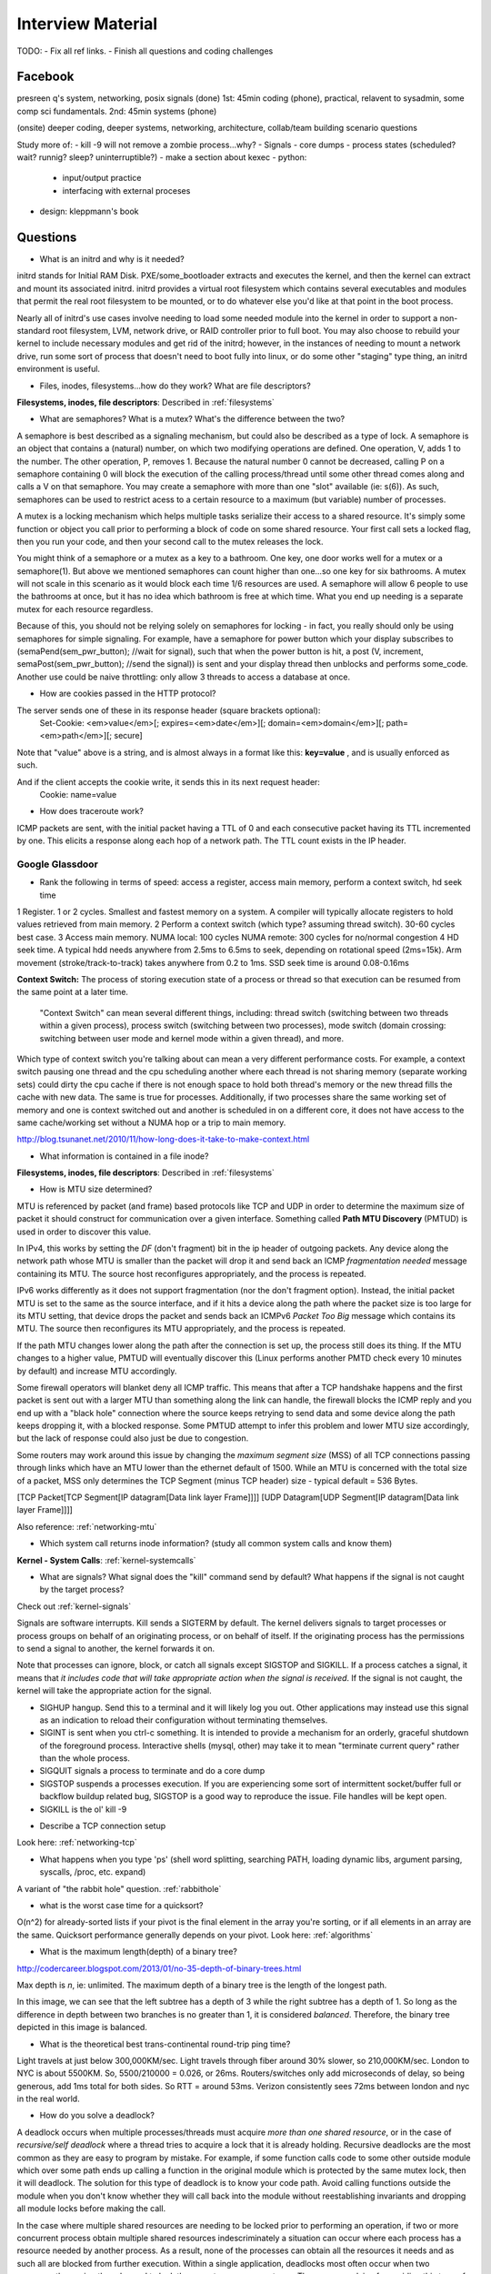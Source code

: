 .. _interview:

Interview Material
==================

TODO: 
- Fix all ref links.
- Finish all questions and coding challenges

Facebook
--------
presreen q's system, networking, posix signals (done)
1st: 45min coding (phone), practical, relavent to sysadmin, some comp sci fundamentals.
2nd: 45min systems (phone)

(onsite) deeper coding, deeper systems, networking, architecture, collab/team building scenario questions

Study more of:
- kill -9 will not remove a zombie process...why?
- Signals
- core dumps
- process states (scheduled? wait? runnig? sleep? uninterruptible?)
- make a section about kexec
- python:
  - input/output practice
  - interfacing with external proceses
- design: kleppmann's book

Questions
---------
- What is an initrd and why is it needed?
initrd stands for Initial RAM Disk. PXE/some_bootloader extracts and executes the kernel, and then the kernel can extract and mount its associated initrd. initrd provides a virtual root filesystem which contains several executables and modules that permit the real root filesystem to be mounted, or to do whatever else you'd like at that point in the boot process.

Nearly all of initrd's use cases involve needing to load some needed module into the kernel in order to support a non-standard root filesystem, LVM, network drive, or RAID controller prior to full boot. You may also choose to rebuild your kernel to include necessary modules and get rid of the initrd; however, in the instances of needing to mount a network drive, run some sort of process that doesn't need to boot fully into linux, or do some other "staging" type thing, an initrd environment is useful.

- Files, inodes, filesystems...how do they work? What are file descriptors? 
**Filesystems, inodes, file descriptors**: Described in :ref:`filesystems`

- What are semaphores? What is a mutex? What's the difference between the two?
A semaphore is best described as a signaling mechanism, but could also be described as a type of lock. A semaphore is an object that contains a (natural) number, on which two modifying operations are defined. One operation, V, adds 1 to the number. The other operation, P, removes 1. Because the natural number 0 cannot be decreased, calling P on a semaphore containing 0 will block the execution of the calling process/thread until some other thread comes along and calls a V on that semaphore. You may create a semaphore with more than one "slot" available (ie: s(6)). As such, semaphores can be used to restrict acess to a certain resource to a maximum (but variable) number of processes.

A mutex is a locking mechanism which helps multiple tasks serialize their access to a shared resource. It's simply some function or object you call prior to performing a block of code on some shared resource. Your first call sets a locked flag, then you run your code, and then your second call to the mutex releases the lock.

You might think of a semaphore or a mutex as a key to a bathroom. One key, one door works well for a mutex or a semaphore(1). But above we mentioned semaphores can count higher than one...so one key for six bathrooms. A mutex will not scale in this scenario as it would block each time 1/6 resources are used. A semaphore will allow 6 people to use the bathrooms at once, but it has no idea which bathroom is free at which time. What you end up needing is a separate mutex for each resource regardless. 

Because of this, you should not be relying solely on semaphores for locking - in fact, you really should only be using semaphores for simple signaling. For example, have a semaphore for power button which your display subscribes to (semaPend(sem_pwr_button); //wait for signal), such that when the power button is hit, a post (V, increment, semaPost(sem_pwr_button); //send the signal)) is sent and your display thread then unblocks and performs some_code. Another use could be naive throttling: only allow 3 threads to access a database at once.


- How are cookies passed in the HTTP protocol?
The server sends one of these in its response header (square brackets optional):
    Set-Cookie: <em>value</em>[; expires=<em>date</em>][; domain=<em>domain</em>][; path=<em>path</em>][; secure]

Note that "value" above is a string, and is almost always in a format like this: **key=value** , and is usually enforced as such.

And if the client accepts the cookie write, it sends this in its next request header:
    Cookie: name=value

- How does traceroute work? 
ICMP packets are sent, with the initial packet having a TTL of 0 and each consecutive packet having its TTL incremented by one. This elicits a response along each hop of a network path. The TTL count exists in the IP header.

Google Glassdoor
^^^^^^^^^^^^^^^^
- Rank the following in terms of speed: access a register, access main memory, perform a context switch, hd seek time
1 Register. 1 or 2 cycles. Smallest and fastest memory on a system. A compiler will typically allocate registers to hold values retrieved from main memory.
2 Perform a context switch (which type? assuming thread switch). 30-60 cycles best case.
3 Access main memory. NUMA local: 100 cycles NUMA remote: 300 cycles for no/normal congestion
4 HD seek time. A typical hdd needs anywhere from 2.5ms to 6.5ms to seek, depending on rotational speed (2ms=15k). Arm movement (stroke/track-to-track) takes anywhere from 0.2 to 1ms. SSD seek time is around 0.08-0.16ms

**Context Switch:** The process of storing execution state of a process or thread so that execution can be resumed from the same point at a later time.

    "Context Switch" can mean several different things, including: thread switch (switching 
    between two threads within a given process), process switch (switching between two 
    processes), mode switch (domain crossing: switching between user mode and kernel mode 
    within a given thread), and more. 

Which type of context switch you're talking about can mean a very different performance costs. For example, a context switch pausing one thread and the cpu scheduling another where each thread is not sharing memory (separate working sets) could dirty the cpu cache if there is not enough space to hold both thread's memory or the new thread fills the cache with new data. The same is true for processes. Additionally, if two processes share the same working set of memory and one is context switched out and another is scheduled in on a different core, it does not have access to the same cache/working set without a NUMA hop or a trip to main memory.

http://blog.tsunanet.net/2010/11/how-long-does-it-take-to-make-context.html



- What information is contained in a file inode?
**Filesystems, inodes, file descriptors**: Described in :ref:`filesystems`



- How is MTU size determined?
MTU is referenced by packet (and frame) based protocols like TCP and UDP in order to determine the maximum size of packet it should construct for communication over a given interface. Something called **Path MTU Discovery** (PMTUD) is used in order to discover this value.

In IPv4, this works by setting the *DF* (don't fragment) bit in the ip header of outgoing packets. Any device along the network path whose MTU is smaller than the packet will drop it and send back an ICMP *fragmentation needed* message containing its MTU. The source host reconfigures appropriately, and the process is repeated.

IPv6 works differently as it does not support fragmentation (nor the don't fragment option). Instead, the initial packet MTU is set to the same as the source interface, and if it hits a device along the path where the packet size is too large for its MTU setting, that device drops the packet and sends back an ICMPv6 *Packet Too Big* message which contains its MTU. The source then reconfigures its MTU appropriately, and the process is repeated.

If the path MTU changes lower along the path after the connection is set up, the process still does its thing. If the MTU changes to a higher value, PMTUD will eventually discover this (Linux performs another PMTD check every 10 minutes by default) and increase MTU accordingly.

Some firewall operators will blanket deny all ICMP traffic. This means that after a TCP handshake happens and the first packet is sent out with a larger MTU than something along the link can handle, the firewall blocks the ICMP reply and you end up with a "black hole" connection where the source keeps retrying to send data and some device along the path keeps dropping it, with a blocked response. Some PMTUD attempt to infer this problem and lower MTU size accordingly, but the lack of response could also just be due to congestion.

Some routers may work around this issue by changing the *maximum segment size* (MSS) of all TCP connections passing through links which have an MTU lower than the ethernet default of 1500. While an MTU is concerned with the total size of a packet, MSS only determines the TCP Segment (minus TCP header) size - typical default = 536 Bytes.

[TCP Packet[TCP Segment[IP datagram[Data link layer Frame]]]]
[UDP Datagram[UDP Segment[IP datagram[Data link layer Frame]]]]

Also reference: :ref:`networking-mtu`


- Which system call returns inode information? (study all common system calls and know them)
**Kernel - System Calls**: :ref:`kernel-systemcalls`


- What are signals? What signal does the "kill" command send by default? What happens if the signal is not caught by the target process?

Check out :ref:`kernel-signals`

Signals are software interrupts. Kill sends a SIGTERM by default. The kernel delivers signals to target processes or process groups on behalf of an originating process, or on behalf of itself. If the originating process has the permissions to send a signal to another, the kernel forwards it on.

Note that processes can ignore, block, or catch all signals except SIGSTOP and SIGKILL. If a process catches a signal, it means that *it includes code that will take appropriate action when the signal is received*. If the signal is not caught, the kernel will take the appropriate action for the signal.

* SIGHUP hangup. Send this to a terminal and it will likely log you out. Other applications may instead use this signal as an indication to reload their configuration without terminating themselves.
* SIGINT is sent when you ctrl-c something. It is intended to provide a mechanism for an orderly, graceful shutdown of the foreground process. Interactive shells (mysql, other) may take it to mean "terminate current query" rather than the whole process.
* SIGQUIT signals a process to terminate and do a core dump
* SIGSTOP suspends a processes execution. If you are experiencing some sort of intermittent socket/buffer full or backflow buildup related bug, SIGSTOP is a good way to reproduce the issue. File handles will be kept open.
* SIGKILL is the ol' kill -9


- Describe a TCP connection setup
Look here: :ref:`networking-tcp`


- What happens when you type 'ps' (shell word splitting, searching PATH, loading dynamic libs, argument parsing, syscalls, /proc, etc. expand)
A variant of "the rabbit hole" question. :ref:`rabbithole`

- what is the worst case time for a quicksort?
O(n^2) for already-sorted lists if your pivot is the final element in the array you're sorting, or if all elements in an array are the same. Quicksort performance generally depends on your pivot. Look here: :ref:`algorithms`

- What is the maximum length(depth) of a binary tree?
http://codercareer.blogspot.com/2013/01/no-35-depth-of-binary-trees.html

Max depth is *n*, ie: unlimited. The maximum depth of a binary tree is the length of the longest path.

.. image:: media/compsci-binarytreedepth.png
   :alt: A binary tree with depth 4
   :align: center
 
In this image, we can see that the left subtree has a depth of 3 while the right subtree has a depth of 1. So long as the difference in depth between two branches is no greater than 1, it is considered *balanced*. Therefore, the binary tree depicted in this image is balanced.


- What is the theoretical best trans-continental round-trip ping time?
Light travels at just below 300,000KM/sec. Light travels through fiber around 30% slower, so 210,000KM/sec. London to NYC is about 5500KM. So, 5500/210000 = 0.026, or 26ms. Routers/switches only add microseconds of delay, so being generous, add 1ms total for both sides. So RTT = around 53ms. Verizon consistently sees 72ms between london and nyc in the real world.


- How do you solve a deadlock?
A deadlock occurs when multiple processes/threads must acquire *more than one shared resource*, or in the case of *recursive/self deadlock* where a thread tries to acquire a lock that it is already holding. Recursive deadlocks are the most common as they are easy to program by mistake. For example, if some function calls code to some other outside module which over some path ends up calling a function in the original module which is protected by the same mutex lock, then it will deadlock. The solution for this type of deadlock is to know your code path. Avoid calling functions outside the module when you don't know whether they will call back into the module without reestablishing invariants and dropping all module locks before making the call.

In the case where multiple shared resources are needing to be locked prior to performing an operation, if two or more concurrent process obtain multiple shared resources indescriminately a situation can occur where each process has a resource needed by another process. As a result, none of the processes can obtain all the resources it needs and as such all are blocked from further execution. Within a single application, deadlocks most often occur when two concurrently running threads need to lock the same two or more mutexes. The common advice for avoiding this type of deadlock is to always lock the two mutexes/resources in the same order: if you always lock mutex A before mutex B, then you'll never deadlock.


- Difference between processes and threads
*Processes are the abstraction of running programs*: A binary image, virtualized memory, various kernel resources, an associated security context, etc. A process *contains* one or more threads.

*Threads are the unit of execution in a process*: A virtualized processor, a stack, and program state. Threads share one memory address space, and each thread is an independent schedulable entity.

Put another way, processes are running binaries and threads are the smallest unit of execution schedulable by an operating system's process scheduler.


- What is a socket?
A socket is a way to speak to other programs using standard Unix file descriptors. When Unix programs do any sort of I/O, they do it by reading or writing to a file descriptor. A file descriptor is simply an integer associated with an open file. This file can be a network connection, a FIFO, a pipe, a terminal, a real on-disk file, or just about anything else! Read more about sockets here: :ref:`linux-kernel-sockets`


- What is a transaction (db)?
A transaction is simply a completed operation. Read more about RDBMS+ACID or NoSQL+CAP/Other here: :ref:`rdbms`

- What algorithm does python's .sort() use?
Timsort! Read more here: :ref:`algorithms-sorting` 

Facebook Glassdoor
^^^^^^^^^^^^^^^^^^
- What is a filesystem, how does it work?
A filesystem is a method of organizing data on some form of media. Read about specific filesystems here: :ref:`filesystems`
 
- What is a socket file? What is a named pipe?  
Read more about sockets here: :ref:`linux-kernel-sockets`. A named pipe is just a | that exists on a filesystem rather than only in your command line. Here are some cool things you can do with named pipes:

Create a pipe that gzips things piped to it and then outputs to a file:

  mkfifo my_pipe
  gzip -9 -c < my_pipe > out.gz &
  # Now you can send some stuff to it
  cat file > my_pipe

An example that is perhaps more useful is this:

  mkfifo /tmp/my_pipe
  gzip --stdout -d file.gz > /tmp/my_pipe # Decompress file.gz, send to my_pipe
  # Now load the uncompressed data into a MySQL table:
  LOAD DATA INFILE '/tmp/my_pipe' INTO TABLE tableName;

So what we did here was use a named pipe in order to transfer data from one program (gzip decompressing stuff) to another (mySQL). This allowed us to write out the entire uncompressed version of file.gz before loading it into MySQL, rather than having to decompress the whole thing first.

(RobertL: Data written to a pipe is buffered by the kernel until it is read from the pipe. That buffer has a fixed size. Portable applications should not assume any particular size and instead be designed so as to read from the pipe as soon as data becomes available. The size on many Unix systems is a page, or as little as 4K. On recent versions of Linux, the size is 64K. What happens when the limit is reached depends on the O_NONBLOCK flag. By default (no flag), a write to a full pipe will block until sufficient space becomes available to satisfy the write. In non-blocking mode (flag provided), a write to a full pipe will fail and return EAGAIN.)
 
- What is a zombie process? How and when can they happen?
When a process ends via exit, all of the memory and resources associated with it are deallocated; however, the process's entry in the process table remains. Its process status becomes EXIT_ZOMBIE and the process's parent is sent a SIGCHLD signal by the kernel letting it know that its child process has exited. At this point, the parent process is supposed to call a wait() in order to read the dead process's exit status and such. After the wait() is called, the process's entry in the process table is removed.

If a parent process doesn't handle the SIGCHLD and call wait(), you end up with a zombie process. Let run wild under high load, you may run out of PIDs. To get rid of zombie processes, you may try using kill to send SIGCHLD to the parent, and if that doesn't work, kill the parent. The zombie will become an orphan which is then picked up by init (1), who calls wait() periodically.

- What does user vs system cpu load mean?
Read more about the user and system separation in :ref:`linux-internals`.

- How can disk performance be improved?
Caching, sequential reads/writes, block/stripe alignment.

- Explain in every single step about what will happen after you type "ls (asterisk-symbol-redacted)" or "ps" in your terminal, down to machine language
Variant of :ref:`rabbithole`

- Suppose there is a server with high CPU load but there is no process with high CPU time. What could be the reason for that? How do you debug this problem?
Might be due to something causing high IOWait and not having associated higher cpu usage. If everything else is basically idle, this is usually an indicator that the disk/controller you're writing to is about to die. If there's a process at something really low, like 7% or something, then it could just be pushing a lot of data to slow media and not requiring much cpu time to do it. iostat will tell you what disk is being written to, and iotop will tell youwhich process it is. If you don't have these tools installed, look for processes that are in uninterruptible sleep:

  while true ; do ps -eo state,pid,cmd|grep "^D" ; sleep 1 ; done

Anything marked with a "D" at the start are in uninterruptible sleep, or a wait state. If you see a suspicious process, cat /proc/<pid>/io a couple times to see its io activity. You can also check lsof to see what file handles it has open.

  cat /proc/12345/io
  lsof -p 12345

If you're not seeing high IOWait, the high cpu is likely due to many very short lived processes stuck in a crash loop or doing some other thing it's not supposed to. atop shows you all processes which have lived and died over a polling period. Alternately, Brendan Gregg has a tool called execsnoop which he built for exactly this problem. If your kernel is new enough, you can use systemtap as well.

- What happens when a float is cast to/from a boolean in python?
If float == 0: bool = False ; else: bool = True  ? Not sure what more to say here
  
- Given a database with slow I/O, how can we improve it?
  - If relational, check out :ref:`rdbms` notes.
  - Profile the thing to see where it's slow (expand)
  - indexing (expand)
  - disk optimisations (expand)

- What options do you have, nefarious or otherwise, to stop people on a wireless network you are also on (but have no admin rights to) from hogging bandwidth by streaming videos?
  - discover their mac address (iwconfig wlan0 mode monitor;tcpdump), create another interface and assign their mac address as your own, make script to forever perform gratuitous ARP until offender gets annoyed at poor performance and stops using internet. (might also just be able to do arping -U ip.addre.s.s & echo 1 > /proc/sys/net/ipv4/ip_nonlocal_bind http://serverfault.com/questions/175803/how-to-broadcast-arp-update-to-all-neighbors-in-linux) 
  - If you can gain access to wifi router, ban their mac or set QoS if available
  - (expand)

- How exactly does the OS transfer information across a pipe?
:ref:`linux-internals-systemcalls`
Linux has an in-memory VFS called pipefs that gets mounted in kernel space at boot. The entry point to pipefs is the pipe(2) syscall. This system call creates a pipe in pipefs and then returns two file descriptors (one for the read end, opened using O_RDONLY, and one for the write end, opened using O_WRONLY).

In the case of unnamed pipes using bash, bash will call pipe(2) and get its file descriptors back, dup2 the pipe's stdin and first program's stdout, start up the second program and dup2 its stdin with the pipe's stdout.

The "left" program writes out, and that data ends up in a 64KB (usually) sized buffer, which is immediately read by the "right" program. Once the "left" program is done writing, it closes its fd, and the listening end then gets an EOF (read(2) will return 0). 

If the pipe is full, the write will block. If the pipe is empty, the read will block. It's possible to create FIFOs or socket files non-blocking, which will return an error if full.

- What problems are you going to run into when doing IPC (pipes, shared memory structures)?
In computer science, "Classic" IPC problems all refer to resource contention, or synchronization and deadlock problems. These are generally solved by using semaphores and mutexes, and ensuring access to multiple mutexes is done in order.
  https://en.wikipedia.org/wiki/Producer%E2%80%93consumer_problem
  https://en.wikipedia.org/wiki/Readers%E2%80%93writers_problem
  https://en.wikipedia.org/wiki/Dining_philosophers_problem
  https://en.wikipedia.org/wiki/Sleeping_barber_problem

- What is "file descriptor 2"
STDERR. fd0 is STDIN, and fd1 is STDOUT. Read more in :ref:`linux-file-descriptors`

- What's the difference between modprobe and insmod?
Modprobe is more intelligent than insmod. It refers to a /lib/modules/$(uname -r)/modules.dep.bin (or other depending on OS) dependency file to read available modules and their dependencies. It'll accept the name of .ko files in /lib/modules/$(uname -r) as well. Insmod on the other hand will not do dependency resolution, and accepts paths to module files. Modprobe uses insmod to do its work once it does its more intelligent work.



Study Topics
------------
- Brush up on RAID
The RAID write hole problem can crop up when a power loss or some other event causes a disk write to be interrupted such that raid parity bits are not consistent with the data. Prevent this by using Battery Backed caches or PDUs, and/or consider storage systems that use transactional-style writes.

- learn the particulars of ssh
- core system functionality such as I/O buffering

- (googs)Prepare for Hashmap/hashtable questions

- (googs)Understand how job scheduling is handled in the most recent iterations of the kernel
:ref:`linux-internals-scheduling`

- (googs)Know your signals
See above, "What are signals?"

- (googs)Study up on algorithms and data structs
:ref:`algorithms`

- (googs)Study the book "Cracking the Coding Interview" for several weeks prior to interviewing. practice "whiteboarding" your code

- (fb)Review DNS, TCP, HTTP, system calls, signals, semaphores, complete paths (ie: telnet blah.com 80), boot process (incl UEFI)

- (fb)Refresh CCNA related knowledge, TCPDump commands (memorize syntax, memorize basic "listen"), ipv6 notes, load balancing types, load balancer failover modes & how VIP mac addr changes (gratuitous/unsolicited ARP), direct routing vs NAT, jumbo frames, MTU size, fragmentation and when it can occur, what a packet looks like

- (fb)Review systemtap, perftools, sar(sysstat), and other options

- (fb)Write about shared file systems which are read/written to from many servers.

- (fb)Write about distributed systems and different types of consistency models and where they are used


Design
------
Reference stackshare.io for ideas.

* (googs)How would you design Gmail?
* (googs)How do you best deal with processing huge amounts of data? (if you say map reduce, learn a ton about it)
* (fb)Outline a generic performant, scalable system. From frontend (lb's? or cluster-aware metadata like kafka) to backend (db's, storage, nosql options, etc). Remember networking as well: what features does a high performance network card supply - what can it offload? What should you tweak network wise for high bandwidth connections
* (fb)How would you design a cache API?

* (fb)How would you design facebook?
1) Define desired features, and split them into their own design. ie: photos, video, news feed, messenger, events

Video: Use GPU's to transcode streams to different quality levels

* (fb)How would you design a system that manipulates content sent from a client (eg: clean bad words in a comment post)?
For the clean bad words from a comment post, I would consider splitting the words in a comment post to a list (order matters here if we are to reconstruct the sentence, so can't sort or use a dict) and then iterating over them against a badwords hash/dict where the dict key is the badword. This would be O(n)+O(1), or an O(n) operation (this assumes that the hash function for the dict keys is sufficiently robust to make collisions uncommon, giving linear time O(1)).

If badwords is massive, you could consider keeping it sorted and then doing a binary search (O(log n)) against it when comparing words.

If the comment is huge or has many duplicate words and we want to prevent comparing them against the badwords more than once, you could consider splitting each word to a dict where the key is the word, and then doing a str.replace() on the original comment text if a badword match is found.

* Design the SQL database tables for a car rental database.
* How would you design a real-time sports data collection app?
* design a highly-available production service from bare metal all the way to algorithms and data structures. (eg: gmail, hangouts, google maps, etc.)

Coding Questions
----------------

Google Glassdoor
^^^^^^^^^^^^^^^^
- Implement a hash table
dicky = {'herp': 1, 'derp': 2, 'potato': 3}

- Remove all characters from string1 that are contained in string2
This is O(n), but inefficient as strings are immutable in python, so string1 keeps getting recreated.
  string1 = "can you still read this?"
  string2 = "aeiou"
  for char in string2:
    string1 = string1.replace(char, "")
  return string1

str.translate() in python uses C string magic, ends up being fastest at *removing* chars

Python 2 only:
  string1 = "can you still read this?"
  string2 = "aeiou"
  string1.translate(None, string2)

Python 3's translate method expects a translation table (ie: dict) passed to it which contains the unicode ordinal value of a character as the key, and an associated ord, str, or None as the value. maketrans() will create this table for us. Any characters entered in the *third* argument will be mapped to None, which is what we want in this case
  string1 = "can you still read this?"
  string2 = "aeiou"
  charTransTable = str.maketrans('', '', 'aeiou')
  # or
  charTransTable = str.maketrans('', '', string2)
  string1.translate(charTransTable)

- implement quicksort. Determine its running time.


- Given a numerym (first letter + length of omitted characters + last letter), how would you return all possible original words? E.G. i18n the numeronym of internationalization
- Find the shortest path between two words (like "cat" and "dog), changing only one letter at a time.
- Reverse a linked list
- Write a function that returns the most frequently occurring number in a list
- Do a regex to get phone numbers out of a contacts.txt file

Facebook Glassdoor
^^^^^^^^^^^^^^^^^^
- re-implement 'tail' in a scripting language
  - From lern/tail.py:

  import time
  import sys
  def main(f):
    # Go to end of file
    f.seek(0, 2)
    # Start printing from EOF minus 100 chars. If file not 100chars, start printing from beginning
    pos = f.tell() - 100
    if pos < 0:
      f.seek(0)
    else:
      f.seek(pos)
      # Using readline() and silencing output will cheaply get our file position pointer to the next
      # line without printing a truncated line to the user (as a result of seeking back an arbitrary
      # 100chars)
      silence = f.readline()
    while True:
      # The method tell() returns the current position of the file read/write pointer within the file.
      position = f.tell()
      # readline() reads a line and then advances the position read/write pointer on the file object
      line = f.readline()
      # If readline doesn't return anything, sleep for a second
      if not line:
        time.sleep(1)
      else:
        print line,
  if __name__ == '__main__':
    main(open(sys.argv[1]))


- Battleship game: write a function that finds a ship and return its coordinates.

- Write a script to ssh to 100 hosts, find a process, and email the result to someone
  for s in $(cat hosts) ; do ssh user@${s} "ps -ef|grep blah|grep -v grep|mail -s "This is the subject" user@myemail.com" ; done
  - For anything more complicated, or sent out to thousands of nodes instead of hundreds, I would consider trying out Rundeck instead of an ssh loop. Could also use salt, ansible, or mcollective if these are already in use in the org

- Write a function to sort a list of integers like this [5,2,0,3,0,1,6,0] in the most efficient way
  sorted(listy)
  - :ref:`algorithms-sorting`

- Given a sentence, convert the sentence to the modified pig-latin language: Words beginning with a vowel, remove the vowel letter and append the letter to the end. All words append the letters 'ni' to the end.

  sentence = "The origin of species is a detailed book requiring many hours of study"
  listsentence = sentence.split()
  pigsentence = []
  vowels = "aeiou"
  for w in listsentence:
    for v in vowels:
      if w[0] == v:
        w = w[1:]
        w += v
        break
    w += "ni"
    pigsentence.append(w)
  " ".join(pigsentence)


- take input text and identify the unique words in the text and how many times each word occurred. Edge cases as well as performance is important. How do you identify run time and memory usage?
  - Here's a rough script. Needs syntax removal and lower-casing everything:
  import sys
  def freqgen(wlist):
      dicky = {}
      for w in wlist:
          try:
              dicky[w] = dicky[w] + 1
          except KeyError:
              dicky[w] = 1
      # Let's convert the dict to a list of tuples (dicky.items()) 
      # for easier sorting. Key off the second value in each tuple
      for k, v in sorted(dicky.items(), key=lambda x: x[1]):
          print(k + " " + str(v))
  if __name__ == '__main__': 
      with open(sys.argv[1], "r") as f:
          bigstring = f.read().replace("\n", " ")
          wlist = bigstring.split()
      freqgen(wlist)
  - Runtime:
  python3 -m cProfile wordfreq.py short-story.txt
  - Check out runsnakerun for visualization of cProfile output, pretty cool. www.vrplumber.com/programming/runsnakerun/
  python3 -m cProfile -o out.profile wordfreq.py short-story.txt ; python runsnake.py out.profile
  - Memory. There is a module called memory_profiler that will output, line by line, how much memory your script uses:
  pip install -U memory_profiler
  pip instlal psutil #this is for better memory_profiler module performance
  vim freqgen #add @profile decorator above the function you're interested in
  python -m memory_profiler freqgen.py short-story.txt


- build a performance monitoring script, adding more features and improving efficiency as you go

- For a given set of software checkins, write a program that will determine which part along the branch where the fault lies. 
 - So we assume we already have a list of git revisions, and once a certain revision gets hit everything after it fails
 - Do a binary search in order to determine where the build starts breaking. Ie: pick the middle number, do a checkout, build, if fail then do another binary search in the middle of startrevision and failedrevision-1. If success, then do another binary search between successrevision+1 and finalrevision..etc etc. Do this until you find that failedrevision-1=a successful revision

- Given a list of integers which are sorted, but rotated   ([4, 5, 6, 1, 2, 3]), search for a given integer in the list. 
 - Think of the array as two separate lists. If number we're searching for is less than or equal to the last number in the array (3 in this case), then cut array in half and do a binary search on just that half until number is found

    For above questions, elaborate on theoretical best performance. Talk about 
    memory vs CPU usage. Talk about whether certain system calls take more 
    resources than others. How long it takes to: access a register, access main 
    memory, perform a context switch, hd seek time

General
^^^^^^^
- re-implement nc in python
- re-implement grep in python
- make a url shortener in python

Quickies
--------
Make immutable, can't delete this file:
    chattr +i filename

Special file being a douche to rm? eg: $!filename, -filename, 'filename-
    ls -i    #list by inode
    find . -inum 1234 -exec rm {} \;
